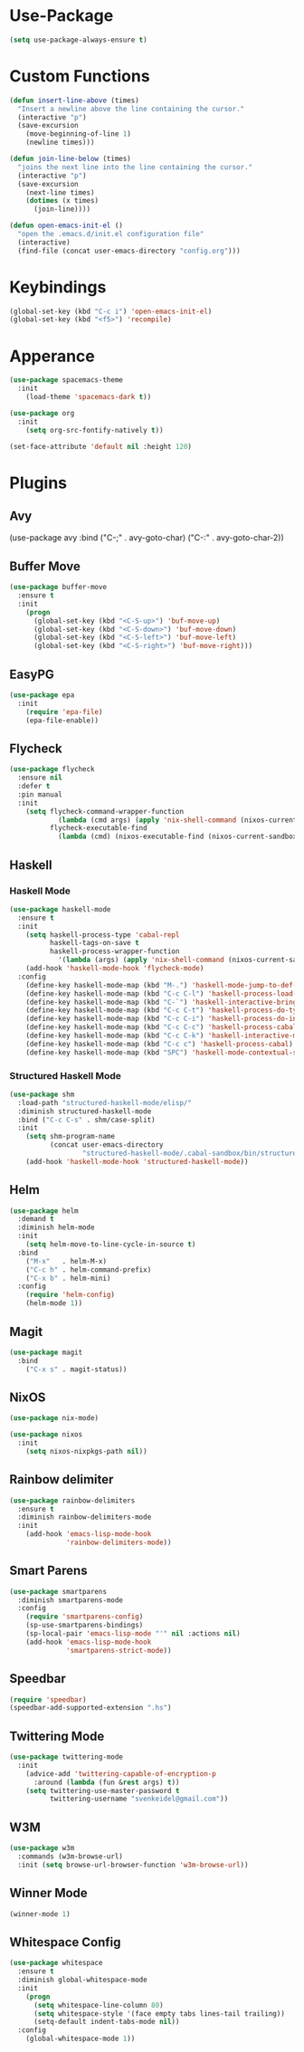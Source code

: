 * Use-Package
#+begin_src emacs-lisp
(setq use-package-always-ensure t)
#+end_src

* Custom Functions
#+begin_src emacs-lisp
(defun insert-line-above (times)
  "Insert a newline above the line containing the cursor."
  (interactive "p")
  (save-excursion
    (move-beginning-of-line 1)
    (newline times)))

(defun join-line-below (times)
  "joins the next line into the line containing the cursor."
  (interactive "p")
  (save-excursion
    (next-line times)
    (dotimes (x times)
      (join-line))))

(defun open-emacs-init-el ()
  "open the .emacs.d/init.el configuration file"
  (interactive)
  (find-file (concat user-emacs-directory "config.org")))
#+end_src

* Keybindings
#+begin_src emacs-lisp
(global-set-key (kbd "C-c i") 'open-emacs-init-el)
(global-set-key (kbd "<f5>") 'recompile)
#+end_src

* Apperance
#+begin_src emacs-lisp
(use-package spacemacs-theme
  :init
    (load-theme 'spacemacs-dark t))

(use-package org
  :init
    (setq org-src-fontify-natively t))

(set-face-attribute 'default nil :height 120)
#+end_src

* Plugins

** Avy
#+bepgin_src emacs-lisp
(use-package avy
  :bind
    ("C-;" . avy-goto-char)
    ("C-:" . avy-goto-char-2))
#+end_src

** Buffer Move
#+begin_src emacs-lisp
(use-package buffer-move
  :ensure t
  :init
    (progn
      (global-set-key (kbd "<C-S-up>") 'buf-move-up)
      (global-set-key (kbd "<C-S-down>") 'buf-move-down)
      (global-set-key (kbd "<C-S-left>") 'buf-move-left)
      (global-set-key (kbd "<C-S-right>") 'buf-move-right)))
#+end_src

** EasyPG
#+begin_src emacs-lisp
(use-package epa
  :init
    (require 'epa-file)
    (epa-file-enable))
#+end_src

** Flycheck

#+begin_src emacs-lisp
(use-package flycheck
  :ensure nil
  :defer t
  :pin manual
  :init
    (setq flycheck-command-wrapper-function
            (lambda (cmd args) (apply 'nix-shell-command (nixos-current-sandbox) cmd args))
          flycheck-executable-find
            (lambda (cmd) (nixos-executable-find (nixos-current-sandbox) cmd))))
#+end_src

** Haskell
*** Haskell Mode
#+begin_src emacs-lisp
(use-package haskell-mode
  :ensure t
  :init
    (setq haskell-process-type 'cabal-repl
          haskell-tags-on-save t
          haskell-process-wrapper-function
            '(lambda (args) (apply 'nix-shell-command (nixos-current-sandbox) args)))
    (add-hook 'haskell-mode-hook 'flycheck-mode)
  :config
    (define-key haskell-mode-map (kbd "M-.") 'haskell-mode-jump-to-def-or-tag)
    (define-key haskell-mode-map (kbd "C-c C-l") 'haskell-process-load-or-reload)
    (define-key haskell-mode-map (kbd "C-`") 'haskell-interactive-bring)
    (define-key haskell-mode-map (kbd "C-c C-t") 'haskell-process-do-type)
    (define-key haskell-mode-map (kbd "C-c C-i") 'haskell-process-do-info)
    (define-key haskell-mode-map (kbd "C-c C-c") 'haskell-process-cabal-build)
    (define-key haskell-mode-map (kbd "C-c C-k") 'haskell-interactive-mode-clear)
    (define-key haskell-mode-map (kbd "C-c c") 'haskell-process-cabal)
    (define-key haskell-mode-map (kbd "SPC") 'haskell-mode-contextual-space))
#+end_src

*** Structured Haskell Mode
#+begin_src emacs-lisp
(use-package shm
  :load-path "structured-haskell-mode/elisp/"
  :diminish structured-haskell-mode
  :bind ("C-c C-s" . shm/case-split)
  :init
    (setq shm-program-name
          (concat user-emacs-directory
                  "structured-haskell-mode/.cabal-sandbox/bin/structured-haskell-mode"))
    (add-hook 'haskell-mode-hook 'structured-haskell-mode))
#+end_src

** Helm
#+begin_src emacs-lisp
(use-package helm
  :demand t
  :diminish helm-mode
  :init
    (setq helm-move-to-line-cycle-in-source t)
  :bind
    ("M-x"   . helm-M-x)
    ("C-c h" . helm-command-prefix)
    ("C-x b" . helm-mini)
  :config
    (require 'helm-config)
    (helm-mode 1))
#+end_src

** Magit
#+begin_src emacs-lisp
(use-package magit
  :bind
    ("C-x s" . magit-status))
#+end_src

** NixOS
#+begin_src emacs-lisp
(use-package nix-mode)

(use-package nixos
  :init
    (setq nixos-nixpkgs-path nil))
#+end_src

** Rainbow delimiter
#+begin_src emacs-lisp
(use-package rainbow-delimiters
  :ensure t
  :diminish rainbow-delimiters-mode
  :init
    (add-hook 'emacs-lisp-mode-hook
              'rainbow-delimiters-mode))
#+end_src

** Smart Parens
#+begin_src emacs-lisp
(use-package smartparens
  :diminish smartparens-mode
  :config
    (require 'smartparens-config)
    (sp-use-smartparens-bindings)
    (sp-local-pair 'emacs-lisp-mode "'" nil :actions nil)
    (add-hook 'emacs-lisp-mode-hook
              'smartparens-strict-mode))
#+end_src

** Speedbar
#+begin_src emacs-lisp
(require 'speedbar)
(speedbar-add-supported-extension ".hs")
#+end_src

** Twittering Mode
#+begin_src emacs-lisp
(use-package twittering-mode
  :init
    (advice-add 'twittering-capable-of-encryption-p
      :around (lambda (fun &rest args) t))
    (setq twittering-use-master-password t
          twittering-username "svenkeidel@gmail.com"))
#+end_src

** W3M
#+begin_src emacs-lisp
(use-package w3m
  :commands (w3m-browse-url)
  :init (setq browse-url-browser-function 'w3m-browse-url))
#+end_src

** Winner Mode
#+begin_src emacs-lisp
(winner-mode 1)
#+end_src

** Whitespace Config
#+begin_src emacs-lisp
(use-package whitespace
  :ensure t
  :diminish global-whitespace-mode
  :init
    (progn
      (setq whitespace-line-column 80)
      (setq whitespace-style '(face empty tabs lines-tail trailing))
      (setq-default indent-tabs-mode nil))
  :config
    (global-whitespace-mode 1))
#+end_src

